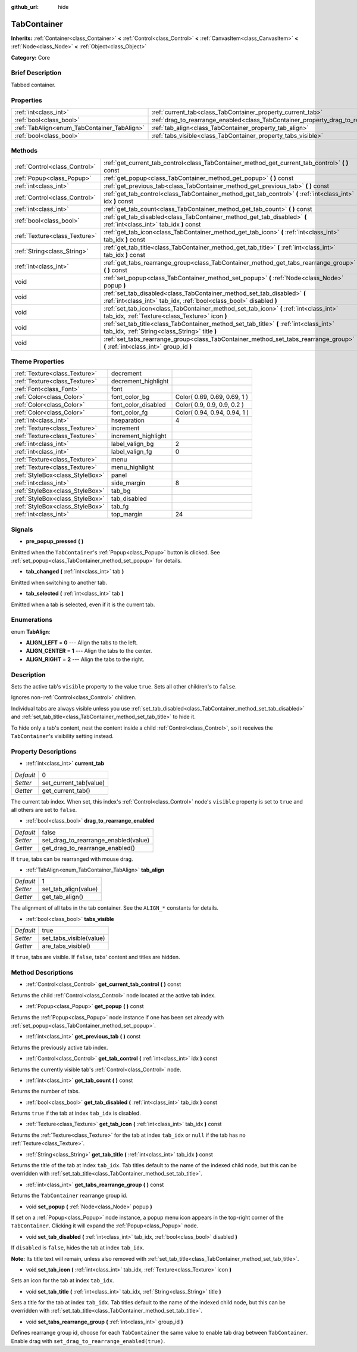 :github_url: hide

.. Generated automatically by doc/tools/makerst.py in Godot's source tree.
.. DO NOT EDIT THIS FILE, but the TabContainer.xml source instead.
.. The source is found in doc/classes or modules/<name>/doc_classes.

.. _class_TabContainer:

TabContainer
============

**Inherits:** :ref:`Container<class_Container>` **<** :ref:`Control<class_Control>` **<** :ref:`CanvasItem<class_CanvasItem>` **<** :ref:`Node<class_Node>` **<** :ref:`Object<class_Object>`

**Category:** Core

Brief Description
-----------------

Tabbed container.

Properties
----------

+---------------------------------------------+-----------------------------------------------------------------------------------------+-------+
| :ref:`int<class_int>`                       | :ref:`current_tab<class_TabContainer_property_current_tab>`                             | 0     |
+---------------------------------------------+-----------------------------------------------------------------------------------------+-------+
| :ref:`bool<class_bool>`                     | :ref:`drag_to_rearrange_enabled<class_TabContainer_property_drag_to_rearrange_enabled>` | false |
+---------------------------------------------+-----------------------------------------------------------------------------------------+-------+
| :ref:`TabAlign<enum_TabContainer_TabAlign>` | :ref:`tab_align<class_TabContainer_property_tab_align>`                                 | 1     |
+---------------------------------------------+-----------------------------------------------------------------------------------------+-------+
| :ref:`bool<class_bool>`                     | :ref:`tabs_visible<class_TabContainer_property_tabs_visible>`                           | true  |
+---------------------------------------------+-----------------------------------------------------------------------------------------+-------+

Methods
-------

+-------------------------------+-------------------------------------------------------------------------------------------------------------------------------------------------+
| :ref:`Control<class_Control>` | :ref:`get_current_tab_control<class_TabContainer_method_get_current_tab_control>` **(** **)** const                                             |
+-------------------------------+-------------------------------------------------------------------------------------------------------------------------------------------------+
| :ref:`Popup<class_Popup>`     | :ref:`get_popup<class_TabContainer_method_get_popup>` **(** **)** const                                                                         |
+-------------------------------+-------------------------------------------------------------------------------------------------------------------------------------------------+
| :ref:`int<class_int>`         | :ref:`get_previous_tab<class_TabContainer_method_get_previous_tab>` **(** **)** const                                                           |
+-------------------------------+-------------------------------------------------------------------------------------------------------------------------------------------------+
| :ref:`Control<class_Control>` | :ref:`get_tab_control<class_TabContainer_method_get_tab_control>` **(** :ref:`int<class_int>` idx **)** const                                   |
+-------------------------------+-------------------------------------------------------------------------------------------------------------------------------------------------+
| :ref:`int<class_int>`         | :ref:`get_tab_count<class_TabContainer_method_get_tab_count>` **(** **)** const                                                                 |
+-------------------------------+-------------------------------------------------------------------------------------------------------------------------------------------------+
| :ref:`bool<class_bool>`       | :ref:`get_tab_disabled<class_TabContainer_method_get_tab_disabled>` **(** :ref:`int<class_int>` tab_idx **)** const                             |
+-------------------------------+-------------------------------------------------------------------------------------------------------------------------------------------------+
| :ref:`Texture<class_Texture>` | :ref:`get_tab_icon<class_TabContainer_method_get_tab_icon>` **(** :ref:`int<class_int>` tab_idx **)** const                                     |
+-------------------------------+-------------------------------------------------------------------------------------------------------------------------------------------------+
| :ref:`String<class_String>`   | :ref:`get_tab_title<class_TabContainer_method_get_tab_title>` **(** :ref:`int<class_int>` tab_idx **)** const                                   |
+-------------------------------+-------------------------------------------------------------------------------------------------------------------------------------------------+
| :ref:`int<class_int>`         | :ref:`get_tabs_rearrange_group<class_TabContainer_method_get_tabs_rearrange_group>` **(** **)** const                                           |
+-------------------------------+-------------------------------------------------------------------------------------------------------------------------------------------------+
| void                          | :ref:`set_popup<class_TabContainer_method_set_popup>` **(** :ref:`Node<class_Node>` popup **)**                                                 |
+-------------------------------+-------------------------------------------------------------------------------------------------------------------------------------------------+
| void                          | :ref:`set_tab_disabled<class_TabContainer_method_set_tab_disabled>` **(** :ref:`int<class_int>` tab_idx, :ref:`bool<class_bool>` disabled **)** |
+-------------------------------+-------------------------------------------------------------------------------------------------------------------------------------------------+
| void                          | :ref:`set_tab_icon<class_TabContainer_method_set_tab_icon>` **(** :ref:`int<class_int>` tab_idx, :ref:`Texture<class_Texture>` icon **)**       |
+-------------------------------+-------------------------------------------------------------------------------------------------------------------------------------------------+
| void                          | :ref:`set_tab_title<class_TabContainer_method_set_tab_title>` **(** :ref:`int<class_int>` tab_idx, :ref:`String<class_String>` title **)**      |
+-------------------------------+-------------------------------------------------------------------------------------------------------------------------------------------------+
| void                          | :ref:`set_tabs_rearrange_group<class_TabContainer_method_set_tabs_rearrange_group>` **(** :ref:`int<class_int>` group_id **)**                  |
+-------------------------------+-------------------------------------------------------------------------------------------------------------------------------------------------+

Theme Properties
----------------

+---------------------------------+---------------------+------------------------------+
| :ref:`Texture<class_Texture>`   | decrement           |                              |
+---------------------------------+---------------------+------------------------------+
| :ref:`Texture<class_Texture>`   | decrement_highlight |                              |
+---------------------------------+---------------------+------------------------------+
| :ref:`Font<class_Font>`         | font                |                              |
+---------------------------------+---------------------+------------------------------+
| :ref:`Color<class_Color>`       | font_color_bg       | Color( 0.69, 0.69, 0.69, 1 ) |
+---------------------------------+---------------------+------------------------------+
| :ref:`Color<class_Color>`       | font_color_disabled | Color( 0.9, 0.9, 0.9, 0.2 )  |
+---------------------------------+---------------------+------------------------------+
| :ref:`Color<class_Color>`       | font_color_fg       | Color( 0.94, 0.94, 0.94, 1 ) |
+---------------------------------+---------------------+------------------------------+
| :ref:`int<class_int>`           | hseparation         | 4                            |
+---------------------------------+---------------------+------------------------------+
| :ref:`Texture<class_Texture>`   | increment           |                              |
+---------------------------------+---------------------+------------------------------+
| :ref:`Texture<class_Texture>`   | increment_highlight |                              |
+---------------------------------+---------------------+------------------------------+
| :ref:`int<class_int>`           | label_valign_bg     | 2                            |
+---------------------------------+---------------------+------------------------------+
| :ref:`int<class_int>`           | label_valign_fg     | 0                            |
+---------------------------------+---------------------+------------------------------+
| :ref:`Texture<class_Texture>`   | menu                |                              |
+---------------------------------+---------------------+------------------------------+
| :ref:`Texture<class_Texture>`   | menu_highlight      |                              |
+---------------------------------+---------------------+------------------------------+
| :ref:`StyleBox<class_StyleBox>` | panel               |                              |
+---------------------------------+---------------------+------------------------------+
| :ref:`int<class_int>`           | side_margin         | 8                            |
+---------------------------------+---------------------+------------------------------+
| :ref:`StyleBox<class_StyleBox>` | tab_bg              |                              |
+---------------------------------+---------------------+------------------------------+
| :ref:`StyleBox<class_StyleBox>` | tab_disabled        |                              |
+---------------------------------+---------------------+------------------------------+
| :ref:`StyleBox<class_StyleBox>` | tab_fg              |                              |
+---------------------------------+---------------------+------------------------------+
| :ref:`int<class_int>`           | top_margin          | 24                           |
+---------------------------------+---------------------+------------------------------+

Signals
-------

.. _class_TabContainer_signal_pre_popup_pressed:

- **pre_popup_pressed** **(** **)**

Emitted when the ``TabContainer``'s :ref:`Popup<class_Popup>` button is clicked. See :ref:`set_popup<class_TabContainer_method_set_popup>` for details.

.. _class_TabContainer_signal_tab_changed:

- **tab_changed** **(** :ref:`int<class_int>` tab **)**

Emitted when switching to another tab.

.. _class_TabContainer_signal_tab_selected:

- **tab_selected** **(** :ref:`int<class_int>` tab **)**

Emitted when a tab is selected, even if it is the current tab.

Enumerations
------------

.. _enum_TabContainer_TabAlign:

.. _class_TabContainer_constant_ALIGN_LEFT:

.. _class_TabContainer_constant_ALIGN_CENTER:

.. _class_TabContainer_constant_ALIGN_RIGHT:

enum **TabAlign**:

- **ALIGN_LEFT** = **0** --- Align the tabs to the left.

- **ALIGN_CENTER** = **1** --- Align the tabs to the center.

- **ALIGN_RIGHT** = **2** --- Align the tabs to the right.

Description
-----------

Sets the active tab's ``visible`` property to the value ``true``. Sets all other children's to ``false``.

Ignores non-:ref:`Control<class_Control>` children.

Individual tabs are always visible unless you use :ref:`set_tab_disabled<class_TabContainer_method_set_tab_disabled>` and :ref:`set_tab_title<class_TabContainer_method_set_tab_title>` to hide it.

To hide only a tab's content, nest the content inside a child :ref:`Control<class_Control>`, so it receives the ``TabContainer``'s visibility setting instead.

Property Descriptions
---------------------

.. _class_TabContainer_property_current_tab:

- :ref:`int<class_int>` **current_tab**

+-----------+------------------------+
| *Default* | 0                      |
+-----------+------------------------+
| *Setter*  | set_current_tab(value) |
+-----------+------------------------+
| *Getter*  | get_current_tab()      |
+-----------+------------------------+

The current tab index. When set, this index's :ref:`Control<class_Control>` node's ``visible`` property is set to ``true`` and all others are set to ``false``.

.. _class_TabContainer_property_drag_to_rearrange_enabled:

- :ref:`bool<class_bool>` **drag_to_rearrange_enabled**

+-----------+--------------------------------------+
| *Default* | false                                |
+-----------+--------------------------------------+
| *Setter*  | set_drag_to_rearrange_enabled(value) |
+-----------+--------------------------------------+
| *Getter*  | get_drag_to_rearrange_enabled()      |
+-----------+--------------------------------------+

If ``true``, tabs can be rearranged with mouse drag.

.. _class_TabContainer_property_tab_align:

- :ref:`TabAlign<enum_TabContainer_TabAlign>` **tab_align**

+-----------+----------------------+
| *Default* | 1                    |
+-----------+----------------------+
| *Setter*  | set_tab_align(value) |
+-----------+----------------------+
| *Getter*  | get_tab_align()      |
+-----------+----------------------+

The alignment of all tabs in the tab container. See the ``ALIGN_*`` constants for details.

.. _class_TabContainer_property_tabs_visible:

- :ref:`bool<class_bool>` **tabs_visible**

+-----------+-------------------------+
| *Default* | true                    |
+-----------+-------------------------+
| *Setter*  | set_tabs_visible(value) |
+-----------+-------------------------+
| *Getter*  | are_tabs_visible()      |
+-----------+-------------------------+

If ``true``, tabs are visible. If ``false``, tabs' content and titles are hidden.

Method Descriptions
-------------------

.. _class_TabContainer_method_get_current_tab_control:

- :ref:`Control<class_Control>` **get_current_tab_control** **(** **)** const

Returns the child :ref:`Control<class_Control>` node located at the active tab index.

.. _class_TabContainer_method_get_popup:

- :ref:`Popup<class_Popup>` **get_popup** **(** **)** const

Returns the :ref:`Popup<class_Popup>` node instance if one has been set already with :ref:`set_popup<class_TabContainer_method_set_popup>`.

.. _class_TabContainer_method_get_previous_tab:

- :ref:`int<class_int>` **get_previous_tab** **(** **)** const

Returns the previously active tab index.

.. _class_TabContainer_method_get_tab_control:

- :ref:`Control<class_Control>` **get_tab_control** **(** :ref:`int<class_int>` idx **)** const

Returns the currently visible tab's :ref:`Control<class_Control>` node.

.. _class_TabContainer_method_get_tab_count:

- :ref:`int<class_int>` **get_tab_count** **(** **)** const

Returns the number of tabs.

.. _class_TabContainer_method_get_tab_disabled:

- :ref:`bool<class_bool>` **get_tab_disabled** **(** :ref:`int<class_int>` tab_idx **)** const

Returns ``true`` if the tab at index ``tab_idx`` is disabled.

.. _class_TabContainer_method_get_tab_icon:

- :ref:`Texture<class_Texture>` **get_tab_icon** **(** :ref:`int<class_int>` tab_idx **)** const

Returns the :ref:`Texture<class_Texture>` for the tab at index ``tab_idx`` or ``null`` if the tab has no :ref:`Texture<class_Texture>`.

.. _class_TabContainer_method_get_tab_title:

- :ref:`String<class_String>` **get_tab_title** **(** :ref:`int<class_int>` tab_idx **)** const

Returns the title of the tab at index ``tab_idx``. Tab titles default to the name of the indexed child node, but this can be overridden with :ref:`set_tab_title<class_TabContainer_method_set_tab_title>`.

.. _class_TabContainer_method_get_tabs_rearrange_group:

- :ref:`int<class_int>` **get_tabs_rearrange_group** **(** **)** const

Returns the ``TabContainer`` rearrange group id.

.. _class_TabContainer_method_set_popup:

- void **set_popup** **(** :ref:`Node<class_Node>` popup **)**

If set on a :ref:`Popup<class_Popup>` node instance, a popup menu icon appears in the top-right corner of the ``TabContainer``. Clicking it will expand the :ref:`Popup<class_Popup>` node.

.. _class_TabContainer_method_set_tab_disabled:

- void **set_tab_disabled** **(** :ref:`int<class_int>` tab_idx, :ref:`bool<class_bool>` disabled **)**

If ``disabled`` is ``false``, hides the tab at index ``tab_idx``.

**Note:** Its title text will remain, unless also removed with :ref:`set_tab_title<class_TabContainer_method_set_tab_title>`.

.. _class_TabContainer_method_set_tab_icon:

- void **set_tab_icon** **(** :ref:`int<class_int>` tab_idx, :ref:`Texture<class_Texture>` icon **)**

Sets an icon for the tab at index ``tab_idx``.

.. _class_TabContainer_method_set_tab_title:

- void **set_tab_title** **(** :ref:`int<class_int>` tab_idx, :ref:`String<class_String>` title **)**

Sets a title for the tab at index ``tab_idx``. Tab titles default to the name of the indexed child node, but this can be overridden with :ref:`set_tab_title<class_TabContainer_method_set_tab_title>`.

.. _class_TabContainer_method_set_tabs_rearrange_group:

- void **set_tabs_rearrange_group** **(** :ref:`int<class_int>` group_id **)**

Defines rearrange group id, choose for each ``TabContainer`` the same value to enable tab drag between ``TabContainer``. Enable drag with ``set_drag_to_rearrange_enabled(true)``.

